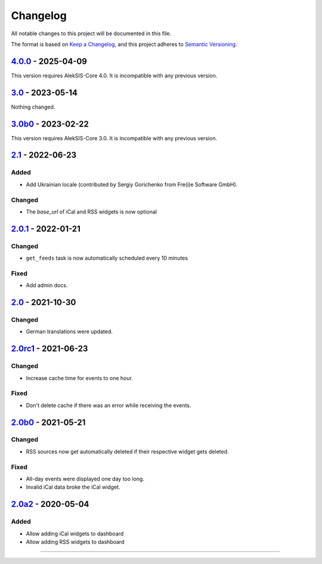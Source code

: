 Changelog
=========

All notable changes to this project will be documented in this file.

The format is based on `Keep a Changelog`_,
and this project adheres to `Semantic Versioning`_.

`4.0.0`_ - 2025-04-09
---------------------

This version requires AlekSIS-Core 4.0. It is incompatible with any previous
version.

`3.0`_ - 2023-05-14
-------------------

Nothing changed.

`3.0b0`_ - 2023-02-22
--------------------

This version requires AlekSIS-Core 3.0. It is incompatible with any previous
version.

`2.1`_ - 2022-06-23
-------------------

Added
~~~~~

* Add Ukrainian locale (contributed by Sergiy Gorichenko from Fre(i)e Software GmbH).

Changed
~~~~~~~

* The `base_url` of iCal and RSS widgets is now optional

`2.0.1`_ - 2022-01-21
---------------------

Changed
~~~~~~~

* ``get_feeds`` task is now automatically scheduled every 10 minutes

Fixed
~~~~~

* Add admin docs.

`2.0`_ - 2021-10-30
-------------------

Changed
~~~~~~~

* German translations were updated.

`2.0rc1`_ - 2021-06-23
----------------------

Changed
~~~~~~~

* Increase cache time for events to one hour.

Fixed
~~~~~

* Don't delete cache if there was an error while receiving the events.

`2.0b0`_ - 2021-05-21
---------------------

Changed
~~~~~~~

* RSS sources now get automatically deleted if their respective widget gets deleted.

Fixed
~~~~~

* All-day events were displayed one day too long.
* Invalid iCal data broke the iCal widget.

`2.0a2`_ - 2020-05-04
---------------------

Added
~~~~~

* Allow adding iCal widgets to dashboard
* Allow adding RSS widgets to dashboard

----------


.. _Keep a Changelog: https://keepachangelog.com/en/1.0.0/
.. _Semantic Versioning: https://semver.org/spec/v2.0.0.html


.. _2.0a2: https://edugit.org/AlekSIS/Official/AlekSIS-App-DashboardFeeds/-/tags/2.0a2
.. _2.0b0: https://edugit.org/AlekSIS/Official/AlekSIS-App-DashboardFeeds/-/tags/2.0b0
.. _2.0rc1: https://edugit.org/AlekSIS/Official/AlekSIS-App-DashboardFeeds/-/tags/2.0rc1
.. _2.0: https://edugit.org/AlekSIS/Official/AlekSIS-App-DashboardFeeds/-/tags/2.0
.. _2.0.1: https://edugit.org/AlekSIS/Official/AlekSIS-App-DashboardFeeds/-/tags/2.0.1
.. _2.1: https://edugit.org/AlekSIS/Official/AlekSIS-App-DashboardFeeds/-/tags/2.1
.. _3.0b0: https://edugit.org/AlekSIS/Official/AlekSIS-App-DashboardFeeds/-/tags/3.0b0
.. _3.0: https://edugit.org/AlekSIS/Official/AlekSIS-App-DashboardFeeds/-/tags/3.0
.. _4.0.0: https://edugit.org/AlekSIS/Official/AlekSIS-App-DashboardFeeds/-/tags/4.0.0
